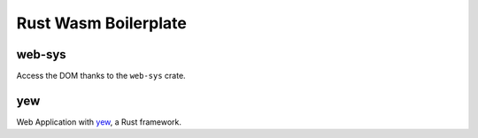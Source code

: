 Rust Wasm Boilerplate
=====================

web-sys
-------
Access the DOM thanks to the ``web-sys`` crate.

yew
---
Web Application with yew_, a Rust framework.

.. _yew: https://yew.rs/docs/
